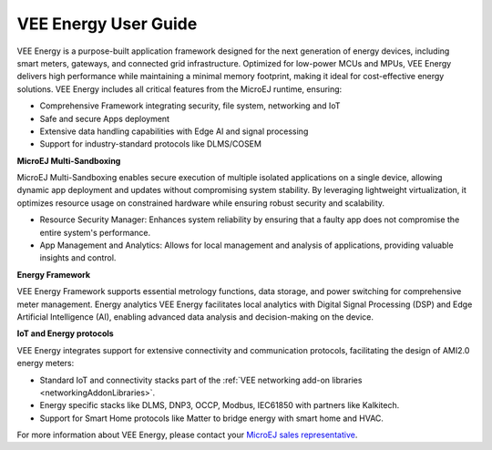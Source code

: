 .. _vee-energy:

VEE Energy User Guide
=====================

VEE Energy is a purpose-built application framework designed for the next generation of energy devices, including smart meters, gateways, and connected grid infrastructure. Optimized for low-power MCUs and MPUs, VEE Energy delivers high performance while maintaining a minimal memory footprint, making it ideal for cost-effective energy solutions.
VEE Energy includes all critical features from the MicroEJ runtime, ensuring:

- Comprehensive Framework integrating security, file system, networking and IoT 
- Safe and secure Apps deployment 
- Extensive data handling capabilities with Edge AI and signal processing
- Support for industry-standard protocols like DLMS/COSEM  

**MicroEJ Multi-Sandboxing**

MicroEJ Multi-Sandboxing enables secure execution of multiple isolated applications on a single device, allowing dynamic app deployment and updates without compromising system stability. By leveraging lightweight virtualization, it optimizes resource usage on constrained hardware while ensuring robust security and scalability. 

- Resource Security Manager: Enhances system reliability by ensuring that a faulty app does not compromise the entire system's performance.
- App Management and Analytics: Allows for local management and analysis of applications, providing valuable insights and control.

**Energy Framework**

VEE Energy Framework supports essential metrology functions, data storage, and power switching for comprehensive meter management.
Energy analytics
VEE Energy facilitates local analytics with Digital Signal Processing (DSP) and Edge Artificial Intelligence (AI), enabling advanced data analysis and decision-making on the device.

**IoT and Energy protocols**

VEE Energy integrates support for extensive connectivity and communication protocols, facilitating the design of AMI2.0 energy meters:

- Standard IoT and connectivity stacks part of the :ref:`VEE networking add-on libraries <networkingAddonLibraries>`.
- Energy specific stacks like DLMS, DNP3, OCCP, Modbus, IEC61850 with partners like Kalkitech.
- Support for Smart Home protocols like Matter to bridge energy with smart home and HVAC.

For more information about VEE Energy, please contact your `MicroEJ sales representative <https://www.microej.com/contact/#form_1>`_.

..
   | Copyright 2024, MicroEJ Corp. Content in this space is free 
   for read and redistribute. Except if otherwise stated, modification 
   is subject to MicroEJ Corp prior approval.
   | MicroEJ is a trademark of MicroEJ Corp. All other trademarks and 
   copyrights are the property of their respective owners.
